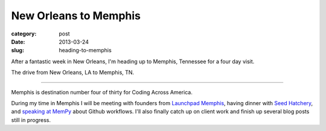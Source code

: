 New Orleans to Memphis
======================

:category: post
:date: 2013-03-24
:slug: heading-to-memphis


After a fantastic week in New Orleans, I'm heading up to Memphis, 
Tennessee for a four day visit. 

.. image:: ../img/130324-heading-to-memphis/nola-to-memphis.jpg
  :alt: The drive from New Orleans, LA to Memphis, TN.
  :target: http://goo.gl/maps/60Yjo

The drive from New Orleans, LA to Memphis, TN.

----

Memphis is destination number four of thirty for Coding Across America.

During my time in Memphis I will be meeting with founders from 
`Launchpad Memphis <http://www.launchmemphis.com/launchpad/>`_, 
having dinner with 
`Seed Hatchery <http://www.seedhatchery.com/>`_, 
and `speaking at MemPy <http://mempy.org/march-25-2013.html>`_ about Github
workflows.
I'll also finally catch up on client work and finish up several blog posts
still in progress.

